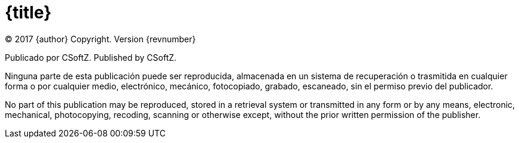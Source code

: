 [discrete]
= {title}
(C) 2017 {author} Copyright. Version {revnumber}

Publicado por CSoftZ.
Published by CSoftZ.

Ninguna parte de esta publicación puede ser reproducida, almacenada en un sistema de recuperación o trasmitida en cualquier
forma o por cualquier medio, electrónico, mecánico, fotocopiado, grabado, escaneado, sin el permiso previo del publicador.

No part of this publication may be reproduced, stored in a retrieval system or transmitted in any form or by any means,
electronic, mechanical, photocopying, recoding, scanning or otherwise except, without the prior written permission of the publisher.
